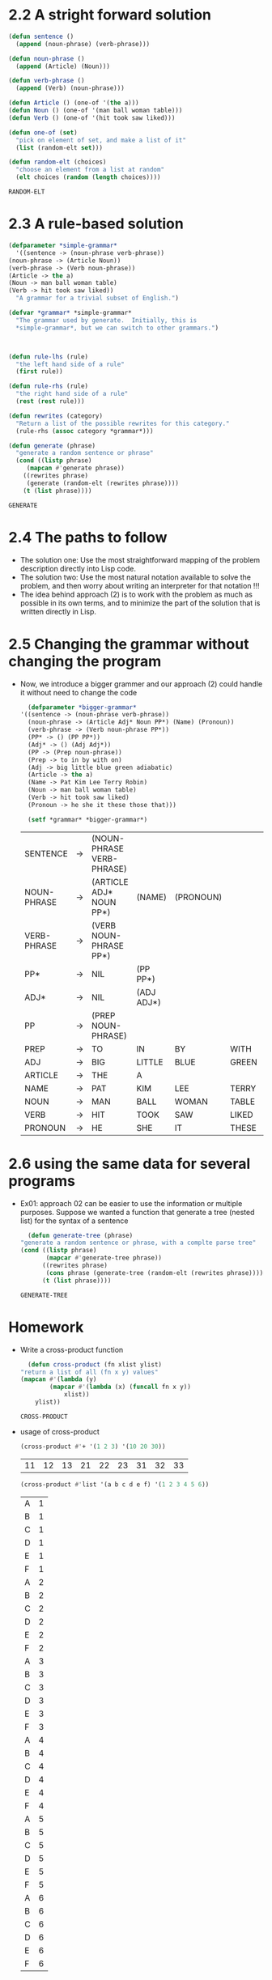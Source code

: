 * 2.2 A  stright forward solution
  #+begin_src lisp
    (defun sentence ()
      (append (noun-phrase) (verb-phrase)))

    (defun noun-phrase ()
      (append (Article) (Noun)))

    (defun verb-phrase ()
      (append (Verb) (noun-phrase)))

    (defun Article () (one-of '(the a)))
    (defun Noun () (one-of '(man ball woman table)))
    (defun Verb () (one-of '(hit took saw liked)))

    (defun one-of (set)
      "pick on element of set, and make a list of it"
      (list (random-elt set)))

    (defun random-elt (choices)
      "choose an element from a list at random"
      (elt choices (random (length choices))))

  #+end_src

  #+RESULTS:
  : RANDOM-ELT

  

* 2.3 A rule-based solution
  #+begin_src lisp
    (defparameter *simple-grammar*
      '((sentence -> (noun-phrase verb-phrase))
	(noun-phrase -> (Article Noun))
	(verb-phrase -> (Verb noun-phrase))
	(Article -> the a)
	(Noun -> man ball woman table)
	(Verb -> hit took saw liked))
      "A grammar for a trivial subset of English.")

    (defvar *grammar* *simple-grammar*
      "The grammar used by generate.  Initially, this is
      ,*simple-grammar*, but we can switch to other grammars.")



    (defun rule-lhs (rule)
      "the left hand side of a rule"
      (first rule))

    (defun rule-rhs (rule)
      "the right hand side of a rule"
      (rest (rest rule)))

    (defun rewrites (category)
      "Return a list of the possible rewrites for this category."
      (rule-rhs (assoc category *grammar*)))

    (defun generate (phrase)
      "generate a random sentence or phrase"
      (cond ((listp phrase)
	     (mapcan #'generate phrase))
	    ((rewrites phrase)
	     (generate (random-elt (rewrites phrase))))
	    (t (list phrase))))
  #+end_src

  #+RESULTS:
  : GENERATE


* 2.4 The paths to follow
  - The solution one: Use the most straightforward mapping of the problem description directly into Lisp code.
  - The solution two: Use the most natural notation available to solve the problem, and then worry about writing an interpreter for that notation !!!
  - The idea behind approach (2) is to work with the problem as much as possible in its own terms, and to minimize the part of the solution that is written directly in Lisp.

* 2.5 Changing the grammar without changing the program
  - Now, we introduce a bigger grammer and our approach (2) could handle it without need to change the code
    #+begin_src lisp
      (defparameter *bigger-grammar*
	'((sentence -> (noun-phrase verb-phrase))
	  (noun-phrase -> (Article Adj* Noun PP*) (Name) (Pronoun))
	  (verb-phrase -> (Verb noun-phrase PP*))
	  (PP* -> () (PP PP*))
	  (Adj* -> () (Adj Adj*))
	  (PP -> (Prep noun-phrase))
	  (Prep -> to in by with on)
	  (Adj -> big little blue green adiabatic)
	  (Article -> the a)
	  (Name -> Pat Kim Lee Terry Robin)
	  (Noun -> man ball woman table)
	  (Verb -> hit took saw liked)
	  (Pronoun -> he she it these those that)))

      (setf *grammar* *bigger-grammar*)
    #+end_src

    #+RESULTS:
    | SENTENCE    | -> | (NOUN-PHRASE VERB-PHRASE) |            |           |       |           |      |
    | NOUN-PHRASE | -> | (ARTICLE ADJ* NOUN PP*)   | (NAME)     | (PRONOUN) |       |           |      |
    | VERB-PHRASE | -> | (VERB NOUN-PHRASE PP*)    |            |           |       |           |      |
    | PP*         | -> | NIL                       | (PP PP*)   |           |       |           |      |
    | ADJ*        | -> | NIL                       | (ADJ ADJ*) |           |       |           |      |
    | PP          | -> | (PREP NOUN-PHRASE)        |            |           |       |           |      |
    | PREP        | -> | TO                        | IN         | BY        | WITH  | ON        |      |
    | ADJ         | -> | BIG                       | LITTLE     | BLUE      | GREEN | ADIABATIC |      |
    | ARTICLE     | -> | THE                       | A          |           |       |           |      |
    | NAME        | -> | PAT                       | KIM        | LEE       | TERRY | ROBIN     |      |
    | NOUN        | -> | MAN                       | BALL       | WOMAN     | TABLE |           |      |
    | VERB        | -> | HIT                       | TOOK       | SAW       | LIKED |           |      |
    | PRONOUN     | -> | HE                        | SHE        | IT        | THESE | THOSE     | THAT |

* 2.6 using the same data for several programs
  - Ex01: approach 02 can be easier to use the information or multiple purposes. Suppose we wanted a function that generate a tree (nested list) for the syntax of a sentence
    #+begin_src lisp
      (defun generate-tree (phrase)
	"generate a random sentence or phrase, with a complte parse tree"
	(cond ((listp phrase)
	       (mapcar #'generate-tree phrase))
	      ((rewrites phrase)
	       (cons phrase (generate-tree (random-elt (rewrites phrase)))))
	      (t (list phrase))))
    #+end_src

    #+RESULTS:
    : GENERATE-TREE

* Homework
  - Write a cross-product function
    #+begin_src lisp
      (defun cross-product (fn xlist ylist)
	"return a list of all (fn x y) values"
	(mapcan #'(lambda (y)
		    (mapcar #'(lambda (x) (funcall fn x y))
			    xlist))
		ylist))
    #+end_src

    #+RESULTS:
    : CROSS-PRODUCT


  - usage of cross-product
    #+begin_src lisp
      (cross-product #'+ '(1 2 3) '(10 20 30))
    #+end_src

    #+RESULTS:
    | 11 | 12 | 13 | 21 | 22 | 23 | 31 | 32 | 33 |

    #+begin_src lisp
      (cross-product #'list '(a b c d e f) '(1 2 3 4 5 6))
    #+end_src

    #+RESULTS:
    | A | 1 |
    | B | 1 |
    | C | 1 |
    | D | 1 |
    | E | 1 |
    | F | 1 |
    | A | 2 |
    | B | 2 |
    | C | 2 |
    | D | 2 |
    | E | 2 |
    | F | 2 |
    | A | 3 |
    | B | 3 |
    | C | 3 |
    | D | 3 |
    | E | 3 |
    | F | 3 |
    | A | 4 |
    | B | 4 |
    | C | 4 |
    | D | 4 |
    | E | 4 |
    | F | 4 |
    | A | 5 |
    | B | 5 |
    | C | 5 |
    | D | 5 |
    | E | 5 |
    | F | 5 |
    | A | 6 |
    | B | 6 |
    | C | 6 |
    | D | 6 |
    | E | 6 |
    | F | 6 |
